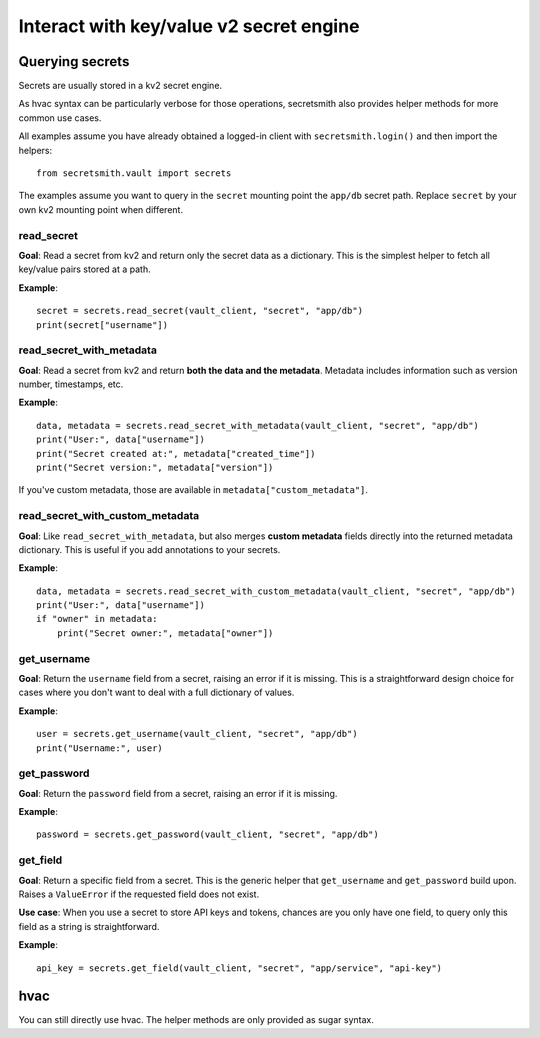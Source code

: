 ========================================
Interact with key/value v2 secret engine
========================================

Querying secrets
================

Secrets are usually stored in a kv2 secret engine.

As hvac syntax can be particularly verbose for those operations,
secretsmith also provides helper methods for more common use cases.

All examples assume you have already obtained a logged-in client with
``secretsmith.login()`` and then import the helpers::

    from secretsmith.vault import secrets

The examples assume you want to query in the ``secret`` mounting point the  ``app/db`` secret path.
Replace ``secret`` by your own kv2 mounting point when different.

read_secret
-----------

**Goal**:
Read a secret from kv2 and return only the secret data as a dictionary.
This is the simplest helper to fetch all key/value pairs stored at a path.

**Example**::

    secret = secrets.read_secret(vault_client, "secret", "app/db")
    print(secret["username"])

read_secret_with_metadata
-------------------------

**Goal**:
Read a secret from kv2 and return **both the data and the metadata**.
Metadata includes information such as version number, timestamps, etc.

**Example**::

    data, metadata = secrets.read_secret_with_metadata(vault_client, "secret", "app/db")
    print("User:", data["username"])
    print("Secret created at:", metadata["created_time"])
    print("Secret version:", metadata["version"])

If you've custom metadata, those are available in ``metadata["custom_metadata"]``.

read_secret_with_custom_metadata
--------------------------------

**Goal**:
Like ``read_secret_with_metadata``, but also merges **custom metadata**
fields directly into the returned metadata dictionary. This is useful if
you add annotations to your secrets.

**Example**::

    data, metadata = secrets.read_secret_with_custom_metadata(vault_client, "secret", "app/db")
    print("User:", data["username"])
    if "owner" in metadata:
        print("Secret owner:", metadata["owner"])

get_username
------------

**Goal**:
Return the ``username`` field from a secret, raising an error if it is
missing. This is a straightforward design choice for cases where you
don't want to deal with a full dictionary of values.

**Example**::

    user = secrets.get_username(vault_client, "secret", "app/db")
    print("Username:", user)

get_password
------------

**Goal**:
Return the ``password`` field from a secret, raising an error if it is
missing.

**Example**::

    password = secrets.get_password(vault_client, "secret", "app/db")

get_field
---------

**Goal**:
Return a specific field from a secret. This is the generic helper that
``get_username`` and ``get_password`` build upon. Raises a ``ValueError``
if the requested field does not exist.

**Use case**:
When you use a secret to store API keys and tokens, chances are you only
have one field, to query only this field as a string is straightforward.

**Example**::

    api_key = secrets.get_field(vault_client, "secret", "app/service", "api-key")

hvac
====

You can still directly use hvac. The helper methods are only provided as sugar syntax.
